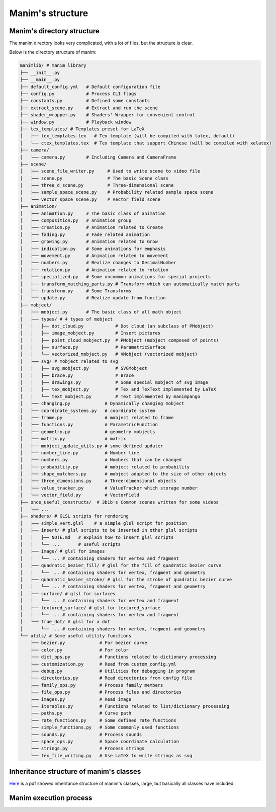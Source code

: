 Manim's structure
=================


Manim's directory structure
---------------------------

The manim directory looks very complicated, with a lot of files, 
but the structure is clear.

Below is the directory structure of manim:

.. code-block:: text

    manimlib/ # manim library
    ├── __init__.py          
    ├── __main__.py          
    ├── default_config.yml   # Default configuration file
    ├── config.py            # Process CLI flags
    ├── constants.py         # Defined some constants
    ├── extract_scene.py     # Extract and run the scene
    ├── shader_wrapper.py    # Shaders' Wrapper for convenient control
    ├── window.py            # Playback window
    ├── tex_templates/ # Templates preset for LaTeX
    │   ├── tex_templates.tex   # Tex template (will be compiled with latex, default)
    │   └── ctex_templates.tex  # Tex template that support Chinese (will be compiled with xelatex)
    ├── camera/
    │   └── camera.py        # Including Camera and CameraFrame
    ├── scene/
    │   ├── scene_file_writer.py     # Used to write scene to video file
    │   ├── scene.py                 # The basic Scene class
    │   ├── three_d_scene.py         # Three-dimensional scene
    │   ├── sample_space_scene.py    # Probability related sample space scene
    │   └── vector_space_scene.py    # Vector field scene
    ├── animation/
    │   ├── animation.py     # The basic class of animation
    │   ├── composition.py   # Animation group
    │   ├── creation.py      # Animation related to Create
    │   ├── fading.py        # Fade related animation
    │   ├── growing.py       # Animation related to Grow
    │   ├── indication.py    # Some animations for emphasis
    │   ├── movement.py      # Animation related to movement
    │   ├── numbers.py       # Realize changes to DecimalNumber
    │   ├── rotation.py      # Animation related to rotation
    │   ├── specialized.py   # Some uncommon animations for special projects
    │   ├── transform_matching_parts.py # Transform which can automatically match parts
    │   ├── transform.py     # Some Transforms
    │   └── update.py        # Realize update from function
    ├── mobject/
    │   ├── mobject.py       # The basic class of all math object
    │   ├── types/ # 4 types of mobject
    │   │   ├── dot_cloud.py            # Dot cloud (an subclass of PMobject)
    │   │   ├── image_mobject.py        # Insert pictures
    │   │   ├── point_cloud_mobject.py  # PMobject (mobject composed of points)
    │   │   ├── surface.py              # ParametricSurface
    │   │   └── vectorized_mobject.py   # VMobject (vectorized mobject)
    │   ├── svg/ # mobject related to svg
    │   │   ├── svg_mobject.py          # SVGMobject
    │   │   ├── brace.py                # Brace
    │   │   ├── drawings.py             # Some special mobject of svg image
    │   │   ├── tex_mobject.py          # Tex and TexText implemented by LaTeX
    │   │   └── text_mobject.py         # Text implemented by manimpango
    │   ├── changing.py             # Dynamically changing mobject
    │   ├── coordinate_systems.py   # coordinate system
    │   ├── frame.py                # mobject related to frame
    │   ├── functions.py            # ParametricFunction
    │   ├── geometry.py             # geometry mobjects
    │   ├── matrix.py               # matrix
    │   ├── mobject_update_utils.py # some defined updater
    │   ├── number_line.py          # Number line
    │   ├── numbers.py              # Numbers that can be changed
    │   ├── probability.py          # mobject related to probability
    │   ├── shape_matchers.py       # mobject adapted to the size of other objects
    │   ├── three_dimensions.py     # Three-dimensional objects
    │   ├── value_tracker.py        # ValueTracker which storage number
    │   └── vector_field.py         # VectorField
    ├── once_useful_constructs/  # 3b1b's Common scenes written for some videos
    │   └── ...
    ├── shaders/ # GLSL scripts for rendering
    │   ├── simple_vert.glsl    # a simple glsl script for position
    │   ├── insert/ # glsl scripts to be inserted in other glsl scripts
    │   │   ├── NOTE.md   # explain how to insert glsl scripts
    │   │   └── ...       # useful scripts
    │   ├── image/ # glsl for images
    │   │   └── ... # containing shaders for vertex and fragment
    │   ├── quadratic_bezier_fill/ # glsl for the fill of quadratic bezier curve
    │   │   └── ... # containing shaders for vertex, fragment and geometry
    │   ├── quadratic_bezier_stroke/ # glsl for the stroke of quadratic bezier curve
    │   │   └── ... # containing shaders for vertex, fragment and geometry
    │   ├── surface/ # glsl for surfaces
    │   │   └── ... # containing shaders for vertex and fragment
    │   ├── textured_surface/ # glsl for textured_surface
    │   │   └── ... # containing shaders for vertex and fragment
    │   └── true_dot/ # glsl for a dot
    │       └── ... # containing shaders for vertex, fragment and geometry
    └── utils/ # Some useful utility functions
        ├── bezier.py             # For bezier curve
        ├── color.py              # For color
        ├── dict_ops.py           # Functions related to dictionary processing
        ├── customization.py      # Read from custom_config.yml
        ├── debug.py              # Utilities for debugging in program
        ├── directories.py        # Read directories from config file
        ├── family_ops.py         # Process family members
        ├── file_ops.py           # Process files and directories
        ├── images.py             # Read image
        ├── iterables.py          # Functions related to list/dictionary processing
        ├── paths.py              # Curve path
        ├── rate_functions.py     # Some defined rate_functions
        ├── simple_functions.py   # Some commonly used functions
        ├── sounds.py             # Process sounds
        ├── space_ops.py          # Space coordinate calculation
        ├── strings.py            # Process strings
        └── tex_file_writing.py   # Use LaTeX to write strings as svg

Inheritance structure of manim's classes
----------------------------------------

`Here <https://github.com/3b1b/manim/files/5824383/manim_shaders_structure.pdf>`_ 
is a pdf showed inheritance structure of manim's classes, large, 
but basically all classes have included:

.. image:: https://cdn.jsdelivr.net/gh/manim-kindergarten/CDN@master/manimgl_assets/manim_shaders_structure.png

Manim execution process
-----------------------

.. image:: https://cdn.jsdelivr.net/gh/manim-kindergarten/CDN@master/manimgl_assets/manim_shaders_process_en.png
